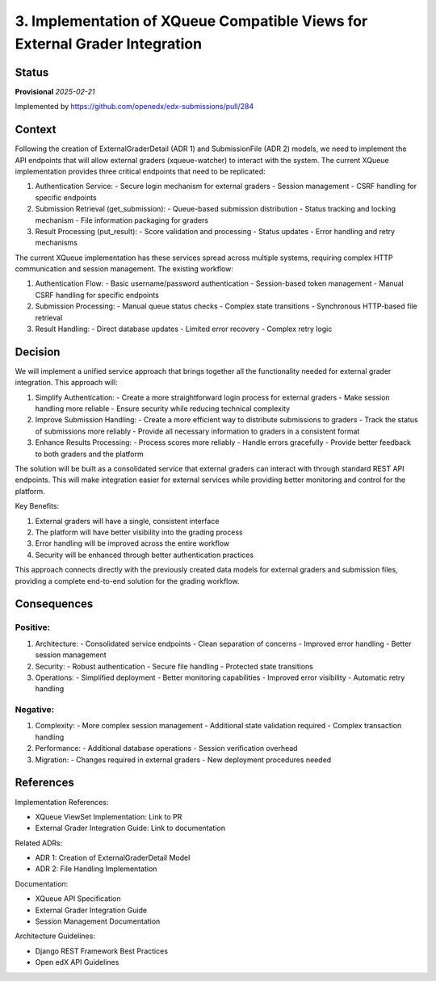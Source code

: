 3. Implementation of XQueue Compatible Views for External Grader Integration
############################################################################

Status
******

**Provisional** *2025-02-21*

Implemented by https://github.com/openedx/edx-submissions/pull/284

Context
*******

Following the creation of ExternalGraderDetail (ADR 1) and SubmissionFile (ADR 2) models, we need to implement the API
endpoints that will allow external graders (xqueue-watcher) to interact with the system. The current XQueue implementation
provides three critical endpoints that need to be replicated:

1. Authentication Service:
   - Secure login mechanism for external graders
   - Session management
   - CSRF handling for specific endpoints

2. Submission Retrieval (get_submission):
   - Queue-based submission distribution
   - Status tracking and locking mechanism
   - File information packaging for graders

3. Result Processing (put_result):
   - Score validation and processing
   - Status updates
   - Error handling and retry mechanisms

The current XQueue implementation has these services spread across multiple systems, requiring complex HTTP communication
and session management. The existing workflow:

1. Authentication Flow:
   - Basic username/password authentication
   - Session-based token management
   - Manual CSRF handling for specific endpoints

2. Submission Processing:
   - Manual queue status checks
   - Complex state transitions
   - Synchronous HTTP-based file retrieval

3. Result Handling:
   - Direct database updates
   - Limited error recovery
   - Complex retry logic

Decision
********

We will implement a unified service approach that brings together all the functionality needed for external grader integration. This approach will:

1. Simplify Authentication:
   - Create a more straightforward login process for external graders
   - Make session handling more reliable
   - Ensure security while reducing technical complexity

2. Improve Submission Handling:
   - Create a more efficient way to distribute submissions to graders
   - Track the status of submissions more reliably
   - Provide all necessary information to graders in a consistent format

3. Enhance Results Processing:
   - Process scores more reliably
   - Handle errors gracefully
   - Provide better feedback to both graders and the platform

The solution will be built as a consolidated service that external graders can interact with through standard REST API endpoints. This will make integration easier for external services while providing better monitoring and control for the platform.

Key Benefits:

1. External graders will have a single, consistent interface
2. The platform will have better visibility into the grading process
3. Error handling will be improved across the entire workflow
4. Security will be enhanced through better authentication practices

This approach connects directly with the previously created data models for external graders and submission files, providing a complete end-to-end solution for the grading workflow.

Consequences
************

Positive:
---------

1. Architecture:
   - Consolidated service endpoints
   - Clean separation of concerns
   - Improved error handling
   - Better session management

2. Security:
   - Robust authentication
   - Secure file handling
   - Protected state transitions

3. Operations:
   - Simplified deployment
   - Better monitoring capabilities
   - Improved error visibility
   - Automatic retry handling

Negative:
---------

1. Complexity:
   - More complex session management
   - Additional state validation required
   - Complex transaction handling

2. Performance:
   - Additional database operations
   - Session verification overhead

3. Migration:
   - Changes required in external graders
   - New deployment procedures needed

References
**********

Implementation References:

* XQueue ViewSet Implementation: Link to PR
* External Grader Integration Guide: Link to documentation

Related ADRs:

* ADR 1: Creation of ExternalGraderDetail Model
* ADR 2: File Handling Implementation

Documentation:

* XQueue API Specification
* External Grader Integration Guide
* Session Management Documentation

Architecture Guidelines:

* Django REST Framework Best Practices
* Open edX API Guidelines